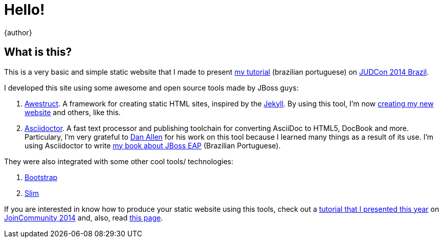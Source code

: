 = Hello!
{author}
:page-layout: base
:uri-judcon-2014: http://www.jboss.org/events/JUDCon/2014/
:uri-judcon-2014-brasil: {uri-judcon-2014}/brazil
:uri-asciidoctor: http://asciidoctor.org
:uri-awestruct: http://awestruct.org

== What is this?
This is a very basic and simple static website that I made to present link:./tutorial.html[my tutorial] (brazilian portuguese) on {uri-judcon-2014-brasil}[JUDCon 2014 Brazil].

I developed this site using some awesome and open source tools made by JBoss guys:

. {uri-awestruct}[Awestruct]. A framework for creating static HTML sites, inspired by the http://github.com/mojombo/jekyll[Jekyll]. By using this tool, I'm now http://paulojeronimo.net[creating my new website] and others, like this.
. {uri-asciidoctor}[Asciidoctor]. A fast text processor and publishing toolchain for converting AsciiDoc to HTML5, DocBook and more. Particulary, I'm very grateful to http://github.com/mojavelinux[Dan Allen] for his work on this tool because I learned many things as a result of its use. I'm using Asciidoctor to write http://github.com/paulojeronimo/livro-jboss[my book about JBoss EAP] (Brazilian Portuguese).

They were also integrated with some other cool tools/ technologies:

. http://getbootstrap.com/[Bootstrap]
. http://slim-lang.com/[Slim]

If you are interested in know how to produce your static website using this tools, check out a http://github.com/paulojeronimo/join-community-2014[tutorial that I presented this year] on http://joincommunity.com.br/[JoinCommunity 2014] and, also, read link:./about.html[this page].
